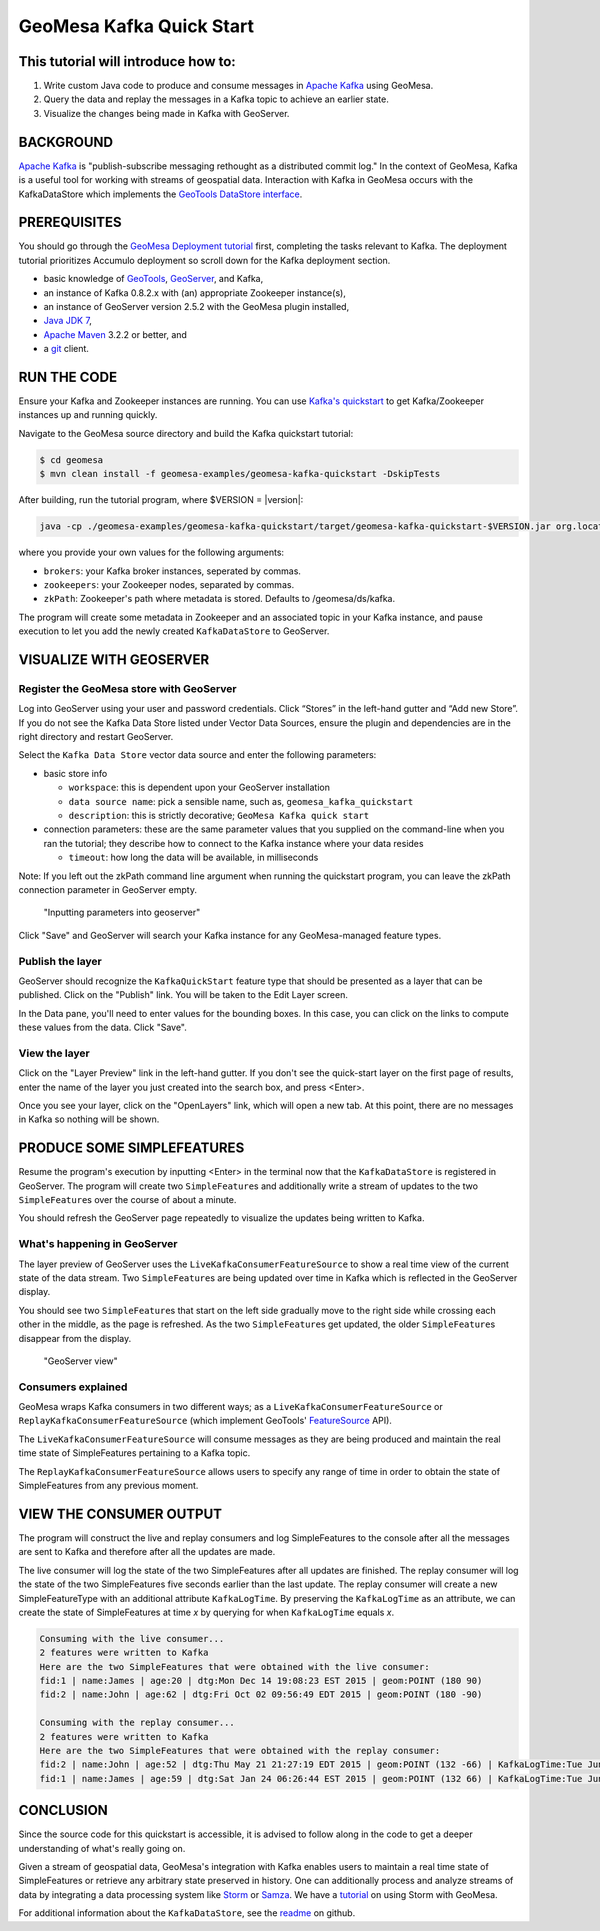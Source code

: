 GeoMesa Kafka Quick Start
=========================

This tutorial will introduce how to:
------------------------------------

1. Write custom Java code to produce and consume messages in `Apache
   Kafka <http://kafka.apache.org/>`__ using GeoMesa.
2. Query the data and replay the messages in a Kafka topic to achieve an
   earlier state.
3. Visualize the changes being made in Kafka with GeoServer.

BACKGROUND
----------

`Apache Kafka <http://kafka.apache.org/>`__ is "publish-subscribe
messaging rethought as a distributed commit log." In the context of
GeoMesa, Kafka is a useful tool for working with streams of geospatial
data. Interaction with Kafka in GeoMesa occurs with the KafkaDataStore
which implements the `GeoTools DataStore
interface <http://docs.geotools.org/latest/userguide/library/data/datastore.html>`__.

PREREQUISITES
-------------

You should go through the `GeoMesa Deployment
tutorial </geomesa-deployment/>`__ first, completing the tasks relevant
to Kafka. The deployment tutorial prioritizes Accumulo deployment so
scroll down for the Kafka deployment section.

-  basic knowledge of `GeoTools <http://www.geotools.org>`__,
   `GeoServer <http://geoserver.org>`__, and Kafka,
-  an instance of Kafka 0.8.2.x with (an) appropriate Zookeeper
   instance(s),
-  an instance of GeoServer version 2.5.2 with the GeoMesa plugin
   installed,
-  `Java JDK
   7 <http://www.oracle.com/technetwork/java/javase/downloads/index.html>`__,
-  `Apache Maven <http://maven.apache.org/>`__ 3.2.2 or better, and
-  a `git <http://git-scm.com/>`__ client.

RUN THE CODE
------------

Ensure your Kafka and Zookeeper instances are running. You can use
`Kafka's
quickstart <http://kafka.apache.org/documentation.html#quickstart>`__ to
get Kafka/Zookeeper instances up and running quickly.

Navigate to the GeoMesa source directory and build the Kafka quickstart
tutorial:

.. code-block:: bash

    $ cd geomesa
    $ mvn clean install -f geomesa-examples/geomesa-kafka-quickstart -DskipTests

After building, run the tutorial program, where $VERSION = |version|:

.. code-block:: bash

    java -cp ./geomesa-examples/geomesa-kafka-quickstart/target/geomesa-kafka-quickstart-$VERSION.jar org.locationtech.geomesa.examples.KafkaQuickStart -brokers "localhost:9092" -zookeepers "localhost:2181"

where you provide your own values for the following arguments:

-  ``brokers``: your Kafka broker instances, seperated by commas.
-  ``zookeepers``: your Zookeeper nodes, separated by commas.
-  ``zkPath``: Zookeeper's path where metadata is stored. Defaults to
   /geomesa/ds/kafka.

The program will create some metadata in Zookeeper and an associated
topic in your Kafka instance, and pause execution to let you add the
newly created ``KafkaDataStore`` to GeoServer.

VISUALIZE WITH GEOSERVER
------------------------

Register the GeoMesa store with GeoServer
~~~~~~~~~~~~~~~~~~~~~~~~~~~~~~~~~~~~~~~~~

Log into GeoServer using your user and password credentials. Click
“Stores” in the left-hand gutter and “Add new Store”. If you do not see
the Kafka Data Store listed under Vector Data Sources, ensure the plugin
and dependencies are in the right directory and restart GeoServer.

Select the ``Kafka Data Store`` vector data source and enter the
following parameters:

-  basic store info

   -  ``workspace``: this is dependent upon your GeoServer installation
   -  ``data source name``: pick a sensible name, such as,
      ``geomesa_kafka_quickstart``
   -  ``description``: this is strictly decorative;
      ``GeoMesa Kafka quick start``

-  connection parameters: these are the same parameter values that you
   supplied on the command-line when you ran the tutorial; they describe
   how to connect to the Kafka instance where your data resides

   -  ``timeout``: how long the data will be available, in milliseconds

Note: If you left out the zkPath command line argument when running the
quickstart program, you can leave the zkPath connection parameter in
GeoServer empty.

.. figure:: _static/img/tutorials/2015-06-09-geomesa-kafka-quickstart/kafkadatastore1.png
   :alt: "Inputting parameters into geoserver"

   "Inputting parameters into geoserver"

Click "Save" and GeoServer will search your Kafka instance for any
GeoMesa-managed feature types.

Publish the layer
~~~~~~~~~~~~~~~~~

GeoServer should recognize the ``KafkaQuickStart`` feature type that
should be presented as a layer that can be published. Click on the
"Publish" link. You will be taken to the Edit Layer screen.

In the Data pane, you'll need to enter values for the bounding boxes. In
this case, you can click on the links to compute these values from the
data. Click "Save".

View the layer
~~~~~~~~~~~~~~

Click on the "Layer Preview" link in the left-hand gutter. If you don't
see the quick-start layer on the first page of results, enter the name
of the layer you just created into the search box, and press <Enter>.

Once you see your layer, click on the "OpenLayers" link, which will open
a new tab. At this point, there are no messages in Kafka so nothing will
be shown.

PRODUCE SOME SIMPLEFEATURES
---------------------------

Resume the program's execution by inputting <Enter> in the terminal now
that the ``KafkaDataStore`` is registered in GeoServer. The program will
create two ``SimpleFeature``\ s and additionally write a stream of
updates to the two ``SimpleFeature``\ s over the course of about a
minute.

You should refresh the GeoServer page repeatedly to visualize the
updates being written to Kafka.

What's happening in GeoServer
~~~~~~~~~~~~~~~~~~~~~~~~~~~~~

The layer preview of GeoServer uses the
``LiveKafkaConsumerFeatureSource`` to show a real time view of the
current state of the data stream. Two ``SimpleFeature``\ s are being
updated over time in Kafka which is reflected in the GeoServer display.

You should see two ``SimpleFeature``\ s that start on the left side
gradually move to the right side while crossing each other in the
middle, as the page is refreshed. As the two ``SimpleFeature``\ s get
updated, the older ``SimpleFeature``\ s disappear from the display.

.. figure:: _static/img/tutorials/2015-06-09-geomesa-kafka-quickstart/kafkadatastore2.png
   :alt: "GeoServer view"

   "GeoServer view"

Consumers explained
~~~~~~~~~~~~~~~~~~~

GeoMesa wraps Kafka consumers in two different ways; as a
``LiveKafkaConsumerFeatureSource`` or
``ReplayKafkaConsumerFeatureSource`` (which implement GeoTools'
`FeatureSource <http://docs.geotools.org/latest/javadocs/org/geotools/data/FeatureSource.html>`__
API).

The ``LiveKafkaConsumerFeatureSource`` will consume messages as they are
being produced and maintain the real time state of SimpleFeatures
pertaining to a Kafka topic.

The ``ReplayKafkaConsumerFeatureSource`` allows users to specify any
range of time in order to obtain the state of SimpleFeatures from any
previous moment.

VIEW THE CONSUMER OUTPUT
------------------------

The program will construct the live and replay consumers and log
SimpleFeatures to the console after all the messages are sent to Kafka
and therefore after all the updates are made.

The live consumer will log the state of the two SimpleFeatures after all
updates are finished. The replay consumer will log the state of the two
SimpleFeatures five seconds earlier than the last update. The replay
consumer will create a new SimpleFeatureType with an additional
attribute ``KafkaLogTime``. By preserving the ``KafkaLogTime`` as an
attribute, we can create the state of SimpleFeatures at time *x* by
querying for when ``KafkaLogTime`` equals *x*.

.. code-block:: bash

    Consuming with the live consumer...
    2 features were written to Kafka
    Here are the two SimpleFeatures that were obtained with the live consumer:
    fid:1 | name:James | age:20 | dtg:Mon Dec 14 19:08:23 EST 2015 | geom:POINT (180 90)
    fid:2 | name:John | age:62 | dtg:Fri Oct 02 09:56:49 EDT 2015 | geom:POINT (180 -90)

    Consuming with the replay consumer...
    2 features were written to Kafka
    Here are the two SimpleFeatures that were obtained with the replay consumer:
    fid:2 | name:John | age:52 | dtg:Thu May 21 21:27:19 EDT 2015 | geom:POINT (132 -66) | KafkaLogTime:Tue Jun 09 13:33:47 EDT 2015
    fid:1 | name:James | age:59 | dtg:Sat Jan 24 06:26:44 EST 2015 | geom:POINT (132 66) | KafkaLogTime:Tue Jun 09 13:33:47 EDT 2015

CONCLUSION
----------

Since the source code for this quickstart is accessible, it is advised
to follow along in the code to get a deeper understanding of what's
really going on.

Given a stream of geospatial data, GeoMesa's integration with Kafka
enables users to maintain a real time state of SimpleFeatures or
retrieve any arbitrary state preserved in history. One can additionally
process and analyze streams of data by integrating a data processing
system like `Storm <https://storm.apache.org/>`__ or
`Samza <http://samza.apache.org>`__. We have a
`tutorial <http://www.geomesa.org/geomesa-osm-analysis/>`__ on using
Storm with GeoMesa.

For additional information about the ``KafkaDataStore``, see the
`readme <https://github.com/locationtech/geomesa/blob/master/geomesa-kafka/geomesa-kafka-datastore/README.md>`__
on github.
